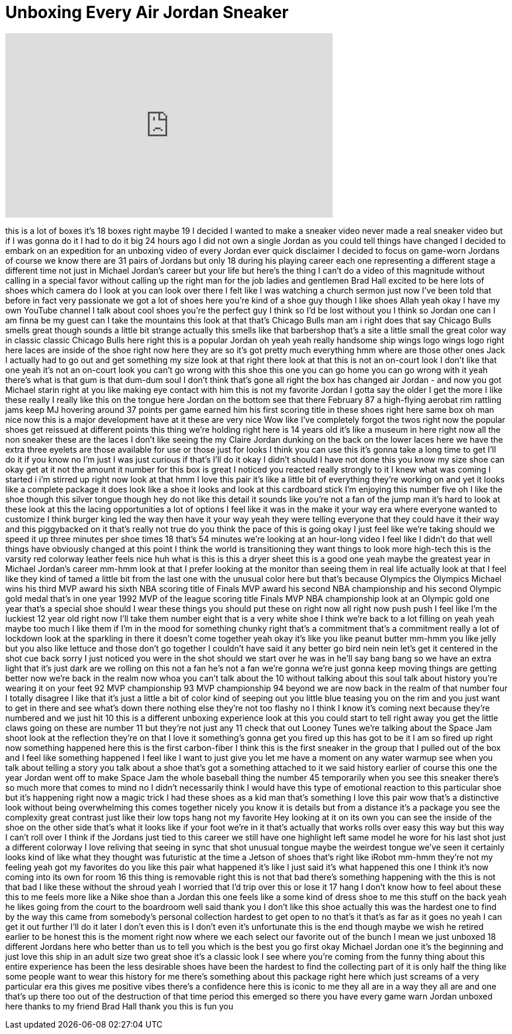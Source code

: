 = Unboxing Every Air Jordan Sneaker
:published_at: 2017-06-11
:hp-alt-title: Unboxing Every Air Jordan Sneaker
:hp-image: https://i.ytimg.com/vi/vgyJQ_bzpCY/maxresdefault.jpg


++++
<iframe width="560" height="315" src="https://www.youtube.com/embed/vgyJQ_bzpCY?rel=0" frameborder="0" allow="autoplay; encrypted-media" allowfullscreen></iframe>
++++

this is a lot of boxes it's 18 boxes
right maybe 19 I decided I wanted to
make a sneaker video never made a real
sneaker video but if I was gonna do it I
had to do it big 24 hours ago I did not
own a single Jordan as you could tell
things have changed I decided to embark
on an expedition for an unboxing video
of every Jordan ever quick disclaimer I
decided to focus on game-worn Jordans of
course we know there are 31 pairs of
Jordans but only 18 during his playing
career each one representing a different
stage a different time not just in
Michael Jordan's career but your life
but here's the thing I can't do a video
of this magnitude without calling in a
special favor without calling up the
right man for the job ladies and
gentlemen
Brad Hall excited to be here
lots of shoes which camera do I look at
you can look over there I felt like I
was watching a church sermon just now
I've been told that before in fact very
passionate we got a lot of shoes here
you're kind of a shoe guy though I like
shoes Allah yeah okay I have my own
YouTube channel I talk about cool shoes
you're the perfect guy I think so I'd be
lost without you I think so Jordan one
can I am finna be my guest
can I take the mountains this look at
that that's Chicago Bulls man am i right
does that say Chicago Bulls smells great
though sounds a little bit strange
actually
this smells like that barbershop that's
a site a little small the great color
way in classic classic Chicago Bulls
here right this is a popular Jordan oh
yeah yeah really handsome ship wings
logo wings logo right here laces are
inside of the shoe right now here they
are so it's got pretty much everything
hmm where are those other ones Jack I
actually had to go out and get something
my size look at that right there look at
that this is not an on-court look I
don't like that one yeah it's not an
on-court look you can't go wrong with
this shoe this one you can go home you
can go wrong with it yeah there's what
is that gum is that dum-dum soul I don't
think that's gone all right the box has
changed air Jordan - and now you got
Michael starin right at you like making
eye contact with him this is not my
favorite Jordan I gotta say the older I
get the more I like these really I
really like this on the tongue here
Jordan on the bottom see that there
February 87 a high-flying aerobat rim
rattling jams keep MJ hovering around 37
points per game earned him his first
scoring title in these shoes right here
same box oh man nice now this is a major
development
have at it these are very nice Wow like
I've completely forgot the twos right
now the popular shoes get reissued at
different points this thing we're
holding right here is 14 years old it's
like a museum in here right now all the
non sneaker
these are the laces I don't like seeing
the my Claire Jordan dunking on the back
on the lower laces here we have the
extra three eyelets are those available
for use or those just for looks I think
you can use this it's gonna take a long
time to get I'll do it if you know no
I'm just I was just curious if that's
I'll do it okay
I didn't should I have not done this you
know my size shoe can okay
get at it not the amount it number for
this box is great I noticed you reacted
really strongly to it I knew what was
coming I started i i'm stirred up right
now look at that
hmm I love this pair it's like a little
bit of everything they're working on and
yet it looks like a complete package it
does look like a shoe it looks and look
at this cardboard stick I'm enjoying
this number five oh I like the shoe
though this silver tongue though hey do
not like this detail it sounds like
you're not a fan of the jump man it's
hard to look at these look at this the
lacing opportunities a lot of options I
feel like it was in the make it your way
era where everyone wanted to customize I
think burger king led the way then have
it your way
yeah they were telling everyone that
they could have it their way and this
piggybacked on it that's really not true
do you think the pace of this is going
okay I just feel like we're taking
should we speed it up three minutes per
shoe times 18
that's 54 minutes we're looking at an
hour-long video I feel like I didn't do
that well things have obviously changed
at this point I think the world is
transitioning they want things to look
more high-tech this is
the varsity red colorway leather feels
nice huh what is this is this a dryer
sheet this is a good one yeah maybe the
greatest year in Michael Jordan's career
mm-hmm look at that
I prefer looking at the monitor than
seeing them in real life actually look
at that I feel like they kind of tamed a
little bit from the last one with the
unusual color here but that's because
Olympics the Olympics Michael wins his
third MVP award his sixth NBA scoring
title of Finals MVP award his second NBA
championship and his second Olympic gold
medal that's in one year 1992 MVP of the
league scoring title Finals MVP NBA
championship look at an Olympic gold one
year that's a special shoe should I wear
these things you should put these on
right now all right now push push I feel
like I'm the luckiest 12 year old right
now
I'll take them number eight that is a
very white shoe I think we're back to a
lot filling on yeah yeah maybe too much
I like them if I'm in the mood for
something chunky right that's a
commitment that's a commitment really a
lot of lockdown look at the sparkling in
there it doesn't come together yeah okay
it's like you like peanut butter mm-hmm
you like jelly but you also like lettuce
and those don't go together I couldn't
have said it any better
go bird nein nein let's get it centered
in the shot cue back sorry I just
noticed you were in the shot
should we start over he was in he'll say
bang bang so we have an extra light that
it's just dark are we rolling on this
not a fan he's not a fan we're gonna
we're just gonna keep moving things are
getting better now
we're back in the realm now whoa you
can't talk about the 10 without talking
about this soul talk about history
you're wearing it on your feet 92 MVP
championship 93 MVP championship 94
beyond we are now back in the realm of
that number four I totally disagree I
like that it's just a little a bit of
color kind of seeping out you little
blue teasing you on the rim and you just
want to get in there and see what's down
there nothing else they're not too
flashy
no I think I know it's coming next
because they're numbered and we just hit
10 this is a different unboxing
experience look at this you could start
to tell right away you get the little
claws going on these are number 11 but
they're not just any 11 check that out
Looney Tunes we're talking about the
Space Jam shoot look at the reflection
they're on that
I love it something's gonna get you
fired up this has got to be it I am so
fired up right now something happened
here this is the first carbon-fiber I
think this is the first sneaker in the
group that I pulled out of the box and I
feel like something happened I feel like
I want to just give you let me have a
moment on any water warmup see when you
talk about telling a story you talk
about a shoe that's got a something
attached to it we said history earlier
of course this one the year Jordan went
off to make Space Jam the whole baseball
thing the number 45 temporarily when you
see this sneaker there's so much more
that comes to mind
no I didn't necessarily think I would
have this type of emotional reaction to
this particular shoe but it's happening
right now
a magic trick I had these shoes as a kid
man that's something I love this pair
wow that's a distinctive look without
being overwhelming this comes together
nicely you know it is details but from a
distance it's a package you see the
complexity great contrast just like
their low tops hang not my favorite Hey
looking at it on its own you can see the
inside of the shoe on the other side
that's what it looks like if your foot
we're in it that's actually that works
rolls over easy this way but this way I
can't roll over I think if the Jordans
just tied to this career we still have
one highlight left same model he wore
for his last shot just a different
colorway I love reliving that seeing in
sync that shot unusual tongue maybe the
weirdest tongue we've seen it certainly
looks kind of like what they thought was
futuristic at the time a Jetson of shoes
that's right
like iRobot mm-hmm they're not my
feeling yeah got my favorites do you
like this pair what happened it's like I
just said it's what happened this one I
think it's now coming into its own for
room 16
this thing is removable right this is
not that bad there's something happening
with the this is not that bad
I like these without the shroud yeah I
worried that I'd trip over this or lose
it 17 hang I don't know how to feel
about these this to me feels more like a
Nike shoe than a Jordan this one feels
like a some kind of dress shoe to me
this stuff on the back yeah he likes
going from the court to the boardroom
well said thank you I don't like this
shoe actually
this was the hardest one to find by the
way this came from somebody's personal
collection hardest to get open to no
that's it that's as far as it goes
no yeah I can get it out further I'll do
it later
I don't even this is I don't even it's
unfortunate this is the end though maybe
we wish he retired earlier to be honest
this is the moment right now where we
each select our favorite out of the
bunch I mean we just unboxed 18
different Jordans here who better than
us
to tell you which is the best you go
first okay
Michael Jordan one it's the beginning
and just love this ship in an adult size
two great shoe it's a classic look I see
where you're coming from the funny thing
about this entire experience has been
the less desirable shoes have been the
hardest to find the collecting part of
it is only half the thing like some
people want to wear this history for me
there's something about this package
right here which just screams of a very
particular era this gives me positive
vibes there's a confidence here this is
iconic to me they all are in a way they
all are and one that's up there too
out of the destruction of that time
period this emerged so there you have
every game warn Jordan unboxed here
thanks to my friend Brad Hall thank you
this is fun
you